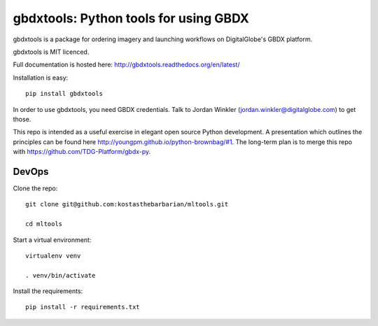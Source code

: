 ======================================
gbdxtools: Python tools for using GBDX
======================================

.. image:: https://pypip.in/v/gbdxtools/badge.png
    :target: https://crate.io/packages/gbdxtools/
    :alt: Latest PyPI version

gbdxtools is a package for ordering imagery and launching workflows on DigitalGlobe's GBDX platform.

gbdxtools is MIT licenced.

Full documentation is hosted here: http://gbdxtools.readthedocs.org/en/latest/

Installation is easy::

    pip install gbdxtools

In order to use gbdxtools, you need GBDX credentials. Talk to Jordan Winkler (jordan.winkler@digitalglobe.com) 
to get those.

This repo is intended as a useful exercise in elegant open source Python development. 
A presentation which outlines the principles can be found here http://youngpm.github.io/python-brownbag/#1.
The long-term plan is to merge this repo with https://github.com/TDG-Platform/gbdx-py.

DevOps
------

Clone the repo::

   git clone git@github.com:kostasthebarbarian/mltools.git
   
   cd mltools

Start a virtual environment::
   
   virtualenv venv
   
   . venv/bin/activate
 
Install the requirements::

   pip install -r requirements.txt

